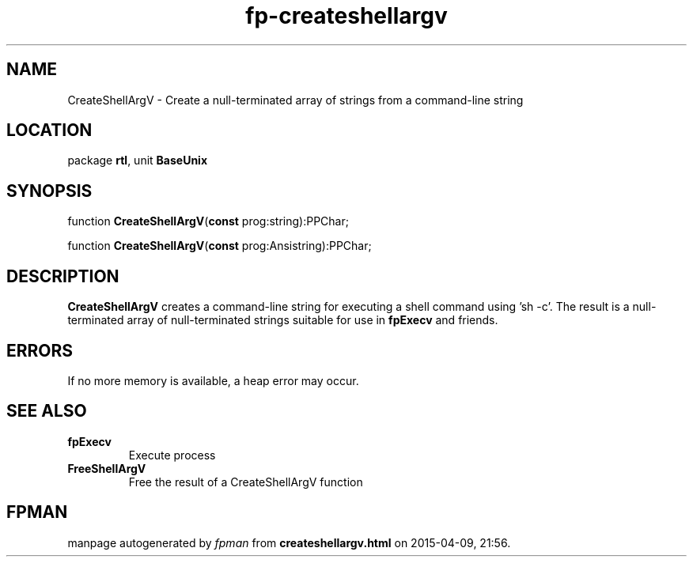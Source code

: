 .\" file autogenerated by fpman
.TH "fp-createshellargv" 3 "2014-03-14" "fpman" "Free Pascal Programmer's Manual"
.SH NAME
CreateShellArgV - Create a null-terminated array of strings from a command-line string
.SH LOCATION
package \fBrtl\fR, unit \fBBaseUnix\fR
.SH SYNOPSIS
function \fBCreateShellArgV\fR(\fBconst\fR prog:string):PPChar;

function \fBCreateShellArgV\fR(\fBconst\fR prog:Ansistring):PPChar;
.SH DESCRIPTION
\fBCreateShellArgV\fR creates a command-line string for executing a shell command using 'sh -c'. The result is a null-terminated array of null-terminated strings suitable for use in \fBfpExecv\fR and friends.


.SH ERRORS
If no more memory is available, a heap error may occur.


.SH SEE ALSO
.TP
.B fpExecv
Execute process
.TP
.B FreeShellArgV
Free the result of a CreateShellArgV function

.SH FPMAN
manpage autogenerated by \fIfpman\fR from \fBcreateshellargv.html\fR on 2015-04-09, 21:56.


